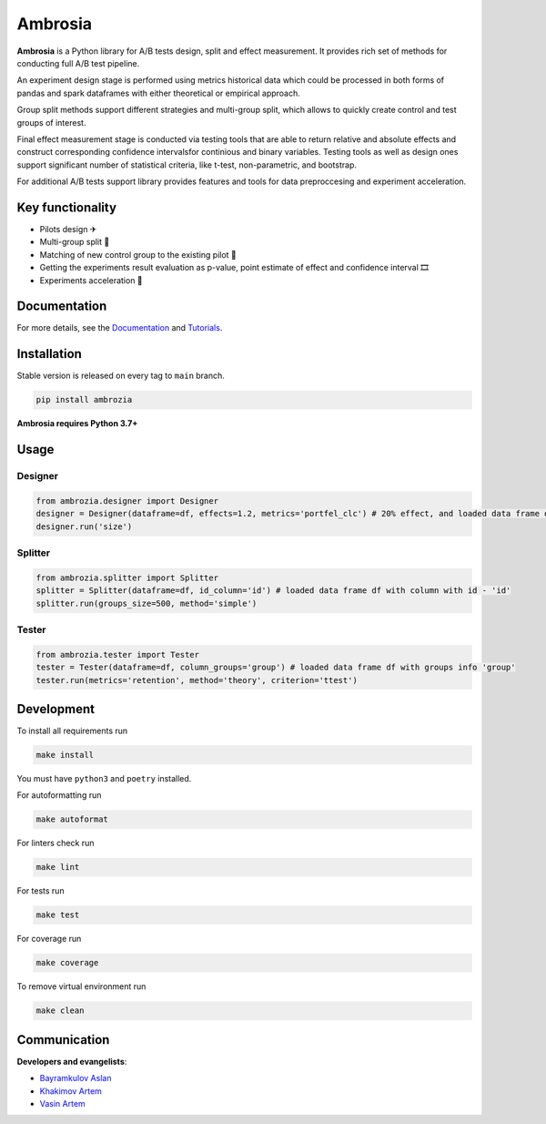 .. title

Ambrosia
========

|PyPI| |PyPI License| |ReadTheDocs| |Tests| |Coverage| |Black| |Python Versions|

.. |PyPI| image:: https://img.shields.io/pypi/v/ambrozia
    :target: https://pypi.org/project/ambrozia
.. |PyPI License| image:: https://img.shields.io/pypi/l/ambrozia.svg
    :target: https://github.com/MobileTeleSystems/Ambrosia/blob/main/LICENSE
.. |ReadTheDocs| image:: https://img.shields.io/readthedocs/ambrosia.svg
    :target: https://ambrosia.readthedocs.io
.. |Tests| image:: https://img.shields.io/github/workflow/status/MobileTeleSystems/RecTools/Test/main?label=tests
    :target: https://github.com/MobileTeleSystems/Ambrosia/actions/workflows/test.yaml?query=branch%3Amaster+
.. |Coverage| image:: https://codecov.io/gh/MobileTeleSystems/Ambrosia/branch/main/graph/badge.svg
    :target: https://codecov.io/gh/MobileTeleSystems/Ambrosia
.. |Black| image:: https://img.shields.io/badge/code%20style-black-000000.svg
    :target: https://github.com/psf/black
.. |Python Versions| image:: https://img.shields.io/pypi/pyversions/ambrozia.svg
    :target: https://pypi.org/project/ambrozia  


**Ambrosia** is a Python library for A/B tests design, split and effect 
measurement. It provides rich set of methods for conducting full 
A/B test pipeline. 

An experiment design stage is performed using metrics historical data 
which could be processed in both forms of pandas and spark dataframes 
with either theoretical or empirical approach. 

Group split methods support different strategies and multi-group split, 
which allows to quickly create control and test groups of interest. 

Final effect measurement stage is conducted via testing tools that 
are able to return relative and absolute effects and construct corresponding 
confidence intervalsfor continious and binary variables. 
Testing tools as well as design ones support significant number of 
statistical criteria, like t-test, non-parametric, and bootstrap. 

For additional A/B tests support library provides features and tools 
for data preproccesing and experiment acceleration.

.. functional

Key functionality
-----------------

* Pilots design ✈
* Multi-group split 🎳
* Matching of new control group to the existing pilot 🎏
* Getting the experiments result evaluation as p-value, point estimate of effect and confidence interval 🎞
* Experiments acceleration 🎢

.. documentation

Documentation
-------------

For more details, see the `Documentation <https://ambrosia.readthedocs.io/>`_ 
and `Tutorials <https://github.com/MobileTeleSystems/Ambrosia/tree/master/examples>`_.

.. install

Installation
------------

Stable version is released on every tag to ``main`` branch. 

.. code:: bash
    
    pip install ambrozia 

**Ambrosia requires Python 3.7+**

.. usage

Usage
-----

Designer 
~~~~~~~~

.. code:: python

    from ambrozia.designer import Designer
    designer = Designer(dataframe=df, effects=1.2, metrics='portfel_clc') # 20% effect, and loaded data frame df
    designer.run('size') 


Splitter
~~~~~~~~

.. code:: python

    from ambrozia.splitter import Splitter
    splitter = Splitter(dataframe=df, id_column='id') # loaded data frame df with column with id - 'id'
    splitter.run(groups_size=500, method='simple') 


Tester 
~~~~~~

.. code:: python

    from ambrozia.tester import Tester
    tester = Tester(dataframe=df, column_groups='group') # loaded data frame df with groups info 'group'
    tester.run(metrics='retention', method='theory', criterion='ttest')

.. develop

Development
-----------

To install all requirements run

.. code:: bash

    make install

You must have ``python3`` and ``poetry`` installed.

For autoformatting run

.. code:: bash

    make autoformat

For linters check run

.. code:: bash

    make lint

For tests run

.. code:: bash

    make test

For coverage run

.. code:: bash

    make coverage

To remove virtual environment run

.. code:: bash

    make clean

.. contributors

Communication
-------------

**Developers and evangelists**:

* `Bayramkulov Aslan <https://github.com/aslanbm>`_
* `Khakimov Artem <https://github.com/xandaau>`_
* `Vasin Artem <https://github.com/VictorFromChoback>`_
